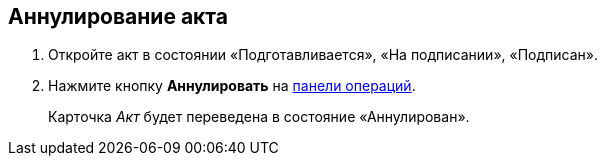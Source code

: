 
== Аннулирование акта

[[task_kmv_ss2_4r__steps_cvr_vs2_4r]]
. [.ph .cmd]#Откройте акт в состоянии «Подготавливается», «На подписании», «Подписан».#
. [.ph .cmd]#Нажмите кнопку [.ph .uicontrol]*Аннулировать* на xref:CardOperations.adoc[панели операций].#
+
Карточка [.dfn .term]_Акт_ будет переведена в состояние «Аннулирован».
